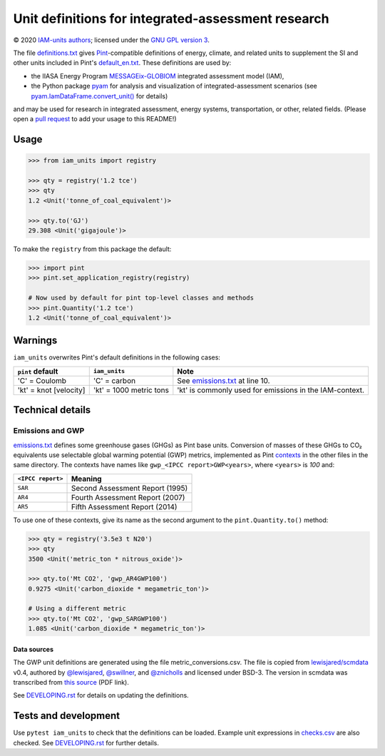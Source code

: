 Unit definitions for integrated-assessment research
***************************************************

© 2020 `IAM-units authors`_; licensed under the `GNU GPL version 3`_.

The file `definitions.txt`_ gives `Pint`_-compatible definitions of energy, climate, and related units to supplement the SI and other units included in Pint's `default_en.txt`_.
These definitions are used by:

- the IIASA Energy Program `MESSAGEix-GLOBIOM`_ integrated assessment model (IAM),
- the Python package `pyam`_ for analysis and visualization of integrated-assessment scenarios (see `pyam.IamDataFrame.convert_unit()`_ for details)

and may be used for research in integrated assessment, energy systems, transportation, or other, related fields.
(Please open a `pull request`_ to add your usage to this README!)

Usage
=====

.. code-block:: python

    >>> from iam_units import registry

    >>> qty = registry('1.2 tce')
    >>> qty
    1.2 <Unit('tonne_of_coal_equivalent')>

    >>> qty.to('GJ')
    29.308 <Unit('gigajoule')>

To make the ``registry`` from this package the default:

.. code-block:: python

    >>> import pint
    >>> pint.set_application_registry(registry)

    # Now used by default for pint top-level classes and methods
    >>> pint.Quantity('1.2 tce')
    1.2 <Unit('tonne_of_coal_equivalent')>

Warnings
========

``iam_units`` overwrites Pint's default definitions in the following cases:

.. list-table::
   :header-rows: 1

   - - ``pint`` default
     - ``iam_units``
     - Note
   - - 'C' = Coulomb
     - 'C' = carbon
     - See `emissions.txt`_ at line 10.
   - - 'kt' = knot [velocity]
     - 'kt' = 1000 metric tons
     - 'kt' is commonly used for emissions in the IAM-context.

Technical details
=================

Emissions and GWP
-----------------

`emissions.txt`_ defines some greenhouse gases (GHGs) as Pint base units.
Conversion of masses of these GHGs to CO₂ equivalents use selectable global warming potential (GWP) metrics, implemented as Pint `contexts`_ in the other files in the same directory.
The contexts have names like ``gwp_<IPCC report>GWP<years>``, where ``<years>`` is `100` and:

.. list-table::
   :header-rows: 1

   - - ``<IPCC report>``
     - Meaning
   - - ``SAR``
     - Second Assessment Report (1995)
   - - ``AR4``
     - Fourth Assessment Report (2007)
   - - ``AR5``
     - Fifth Assessment Report (2014)

To use one of these contexts, give its name as the second argument to the ``pint.Quantity.to()`` method:

.. code-block:: python

   >>> qty = registry('3.5e3 t N20')
   >>> qty
   3500 <Unit('metric_ton * nitrous_oxide')>

   >>> qty.to('Mt CO2', 'gwp_AR4GWP100')
   0.9275 <Unit('carbon_dioxide * megametric_ton')>

   # Using a different metric
   >>> qty.to('Mt CO2', 'gwp_SARGWP100')
   1.085 <Unit('carbon_dioxide * megametric_ton')>

Data sources
~~~~~~~~~~~~
The GWP unit definitions are generated using the file metric_conversions.csv.
The file is copied from `lewisjared/scmdata`_ v0.4, authored by `@lewisjared <https://github.com/lewisjared>`_, `@swillner <https://github.com/swillner>`_, and `@znicholls <https://github.com/znicholls>`_ and licensed under BSD-3.
The version in scmdata was transcribed from `this source`_ (PDF link).

See `<DEVELOPING.rst>`_ for details on updating the definitions.

.. _contexts: https://pint.readthedocs.io/en/latest/contexts.html
.. _lewisjared/scmdata: https://github.com/lewisjared/scmdata/tree/v0.4.0/src/scmdata/data
.. _this source: https://www.ghgprotocol.org/sites/default/files/ghgp/Global-Warming-Potential-Values%20%28Feb%2016%202016%29_1.pdf


Tests and development
=====================

Use ``pytest iam_units`` to check that the definitions can be loaded.
Example unit expressions in `checks.csv`_ are also checked.
See `<DEVELOPING.rst>`_ for further details.

.. _IAM-units authors: ./AUTHORS
.. _GNU GPL version 3: ./LICENSE
.. _definitions.txt: ./iam_units/data/definitions.txt
.. _emissions.txt: ./iam_units/data/emissions/emissions.txt
.. _checks.csv: ./iam_units/data/checks.csv
.. _Pint: https://pint.readthedocs.io
.. _default_en.txt: https://github.com/hgrecco/pint/blob/master/pint/default_en.txt
.. _MESSAGEix-GLOBIOM: https://message.iiasa.ac.at
.. _pyam: https://pyam-iamc.readthedocs.io
.. _pyam.IamDataFrame.convert_unit(): https://pyam-iamc.readthedocs.io/en/stable/api/iamdataframe.html#pyam.IamDataFrame.convert_unit
.. _pull request: https://github.com/IAMconsortium/units/pulls
